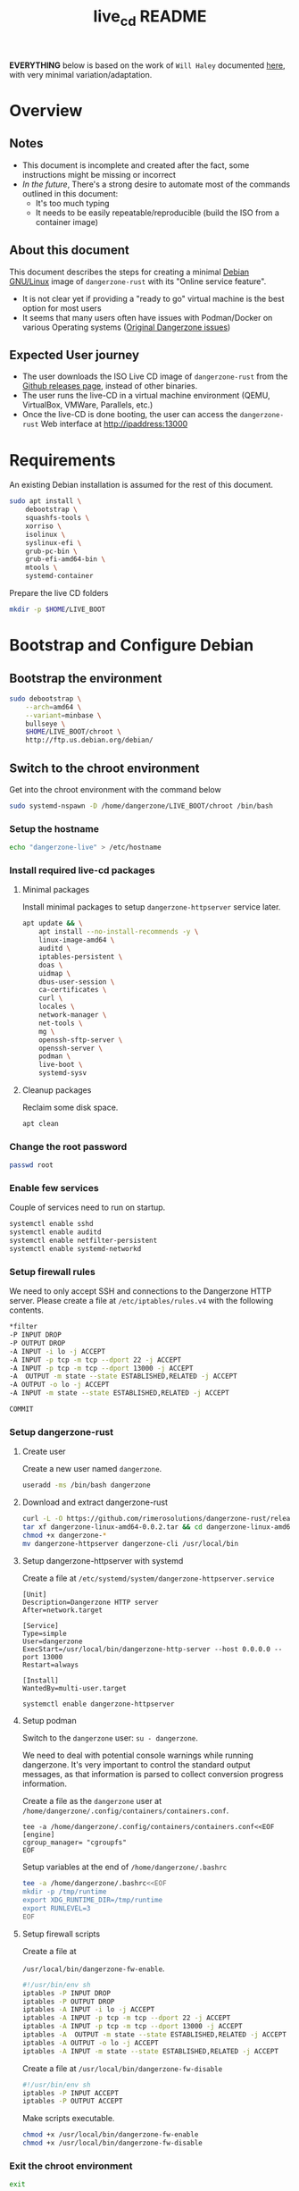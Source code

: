 #+TITLE: live_cd README

*EVERYTHING* below is based on the work of =Will Haley= documented [[https://willhaley.com/blog/custom-debian-live-environment/][here]], with very minimal variation/adaptation.
  
* Overview

** Notes

- This document is incomplete and created after the fact, some instructions might be missing or incorrect
- /In the future/, There's a strong desire to automate most of the commands outlined in this document:
  - It's too much typing
  - It needs to be easily repeatable/reproducible (build the ISO from a container image)

** About this document

This document describes the steps for creating a minimal [[https://www.debian.org/][Debian GNU/Linux]] image of =dangerzone-rust= with its "Online service feature".
- It is not clear yet if providing a "ready to go" virtual machine is the best option for most users
- It seems that many users often have issues with Podman/Docker on various Operating systems ([[https://github.com/firstlookmedia/dangerzone/issues][Original Dangerzone issues]])

** Expected User journey

- The user downloads the ISO Live CD image of =dangerzone-rust= from the [[https://github.com/rimerosolutions/dangerzone-rust/releases][Github releases page]], instead of other binaries.
- The user runs the live-CD in a virtual machine environment (QEMU, VirtualBox, VMWare, Parallels, etc.)
- Once the live-CD is done booting, the user can access the =dangerzone-rust= Web interface at http://ipaddress:13000

* Requirements

An existing Debian installation is assumed for the rest of this document.

#+begin_src sh
  sudo apt install \
      debootstrap \
      squashfs-tools \
      xorriso \
      isolinux \
      syslinux-efi \
      grub-pc-bin \
      grub-efi-amd64-bin \
      mtools \
      systemd-container
#+end_src

Prepare the live CD folders

#+begin_src sh
  mkdir -p $HOME/LIVE_BOOT
#+end_src

* Bootstrap and Configure Debian

** Bootstrap the environment

#+begin_src sh
  sudo debootstrap \
      --arch=amd64 \
      --variant=minbase \
      bullseye \
      $HOME/LIVE_BOOT/chroot \
      http://ftp.us.debian.org/debian/
#+end_src

** Switch to the chroot environment

Get into the chroot environment with the command below

#+begin_src sh
  sudo systemd-nspawn -D /home/dangerzone/LIVE_BOOT/chroot /bin/bash
#+end_src

*** Setup the hostname

#+begin_src sh
  echo "dangerzone-live" > /etc/hostname
#+end_src

*** Install required live-cd packages

**** Minimal packages

Install minimal packages to setup =dangerzone-httpserver= service later.

#+begin_src sh
  apt update && \
      apt install --no-install-recommends -y \
      linux-image-amd64 \
      auditd \
      iptables-persistent \
      doas \
      uidmap \
      dbus-user-session \
      ca-certificates \
      curl \
      locales \
      network-manager \
      net-tools \
      mg \
      openssh-sftp-server \
      openssh-server \
      podman \
      live-boot \
      systemd-sysv
#+end_src

**** Cleanup packages

Reclaim some disk space.

#+begin_src sh
  apt clean
#+end_src

*** Change the root password

#+begin_src sh
  passwd root
#+end_src

*** Enable few services

Couple of services need to run on startup.

#+begin_src sh
  systemctl enable sshd
  systemctl enable auditd
  systemctl enable netfilter-persistent
  systemctl enable systemd-networkd
#+end_src

*** Setup firewall rules

We need to only accept SSH and connections to the Dangerzone HTTP server. Please create a file at =/etc/iptables/rules.v4= with the following contents.

#+begin_src sh
  *filter
  -P INPUT DROP
  -P OUTPUT DROP
  -A INPUT -i lo -j ACCEPT
  -A INPUT -p tcp -m tcp --dport 22 -j ACCEPT
  -A INPUT -p tcp -m tcp --dport 13000 -j ACCEPT
  -A  OUTPUT -m state --state ESTABLISHED,RELATED -j ACCEPT
  -A OUTPUT -o lo -j ACCEPT
  -A INPUT -m state --state ESTABLISHED,RELATED -j ACCEPT

  COMMIT
#+end_src

*** Setup dangerzone-rust

**** Create user

Create a new user named =dangerzone=.

#+begin_src sh
  useradd -ms /bin/bash dangerzone
#+end_src

**** Download and extract dangerzone-rust

#+begin_src sh
  curl -L -O https://github.com/rimerosolutions/dangerzone-rust/releases/download/0.0.2/dangerzone-linux-amd64-0.0.2.tar
  tar xf dangerzone-linux-amd64-0.0.2.tar && cd dangerzone-linux-amd64-0.0.2
  chmod +x dangerzone-*
  mv dangerzone-httpserver dangerzone-cli /usr/local/bin
#+end_src

**** Setup dangerzone-httpserver with systemd

Create a file at =/etc/systemd/system/dangerzone-httpserver.service=

#+begin_src conf-toml
  [Unit]
  Description=Dangerzone HTTP server
  After=network.target

  [Service]
  Type=simple
  User=dangerzone
  ExecStart=/usr/local/bin/dangerzone-http-server --host 0.0.0.0 --port 13000
  Restart=always

  [Install]
  WantedBy=multi-user.target
#+end_src

#+begin_src sh
  systemctl enable dangerzone-httpserver
#+end_src

**** Setup podman

Switch to the =dangerzone= user: =su - dangerzone=.

We need to deal with potential console warnings while running dangerzone. It's very important to control the standard output messages, as that information is parsed to collect conversion progress information.

Create a file as the =dangerzone= user at  =/home/dangerzone/.config/containers/containers.conf=.

#+begin_src conf-toml
  tee -a /home/dangerzone/.config/containers/containers.conf<<EOF
  [engine]
  cgroup_manager= "cgroupfs"
  EOF
#+end_src

Setup variables at the end of =/home/dangerzone/.bashrc=

#+begin_src sh
  tee -a /home/dangerzone/.bashrc<<EOF
  mkdir -p /tmp/runtime
  export XDG_RUNTIME_DIR=/tmp/runtime
  export RUNLEVEL=3
  EOF
#+end_src

**** Setup firewall scripts

Create a file at

=/usr/local/bin/dangerzone-fw-enable=.

#+begin_src sh
  #!/usr/bin/env sh
  iptables -P INPUT DROP
  iptables -P OUTPUT DROP
  iptables -A INPUT -i lo -j ACCEPT
  iptables -A INPUT -p tcp -m tcp --dport 22 -j ACCEPT
  iptables -A INPUT -p tcp -m tcp --dport 13000 -j ACCEPT
  iptables -A  OUTPUT -m state --state ESTABLISHED,RELATED -j ACCEPT
  iptables -A OUTPUT -o lo -j ACCEPT
  iptables -A INPUT -m state --state ESTABLISHED,RELATED -j ACCEPT
#+end_src

Create a file at =/usr/local/bin/dangerzone-fw-disable=

#+begin_src sh
  #!/usr/bin/env sh
  iptables -P INPUT ACCEPT
  iptables -P OUTPUT ACCEPT
#+end_src

Make scripts executable.

#+begin_src sh
  chmod +x /usr/local/bin/dangerzone-fw-enable
  chmod +x /usr/local/bin/dangerzone-fw-disable
#+end_src

*** Exit the chroot environment

#+begin_src sh
  exit
#+end_src

** Create the base file system

#+begin_src sh
  mkdir -p $HOME/LIVE_BOOT/{staging/{EFI/boot,boot/grub/x86_64-efi,isolinux,live},tmp}
#+end_src

#+begin_src sh
  sudo mksquashfs \
      $HOME/LIVE_BOOT/chroot \
      $HOME/LIVE_BOOT/staging/live/filesystem.squashfs \
      -e boot
#+end_src

#+begin_src sh
  cp $HOME/LIVE_BOOT/chroot/boot/vmlinuz-* \
      $HOME/LIVE_BOOT/staging/live/vmlinuz && \
  cp $HOME/LIVE_BOOT/chroot/boot/initrd.img-* \
      $HOME/LIVE_BOOT/staging/live/initrd
#+end_src

* Prepare boot loader menus

#+begin_src sh
  cat <<'EOF' >$HOME/LIVE_BOOT/staging/isolinux/isolinux.cfg
  UI vesamenu.c32

  MENU TITLE Boot Menu
  DEFAULT linux
  TIMEOUT 600
  MENU RESOLUTION 640 480
  MENU COLOR border       30;44   #40ffffff #a0000000 std
  MENU COLOR title        1;36;44 #9033ccff #a0000000 std
  MENU COLOR sel          7;37;40 #e0ffffff #20ffffff all
  MENU COLOR unsel        37;44   #50ffffff #a0000000 std
  MENU COLOR help         37;40   #c0ffffff #a0000000 std
  MENU COLOR timeout_msg  37;40   #80ffffff #00000000 std
  MENU COLOR timeout      1;37;40 #c0ffffff #00000000 std
  MENU COLOR msg07        37;40   #90ffffff #a0000000 std
  MENU COLOR tabmsg       31;40   #30ffffff #00000000 std

  LABEL linux
    MENU LABEL Dangerzone Live [BIOS/ISOLINUX]
    MENU DEFAULT
    KERNEL /live/vmlinuz
    APPEND initrd=/live/initrd boot=live

  LABEL linux
    MENU LABEL Dangerzone Live [BIOS/ISOLINUX] (nomodeset)
    MENU DEFAULT
    KERNEL /live/vmlinuz
    APPEND initrd=/live/initrd boot=live nomodeset
  EOF
#+end_src

#+begin_src sh
  cat <<'EOF' >$HOME/LIVE_BOOT/staging/boot/grub/grub.cfg
  search --set=root --file /DEBIAN_CUSTOM

  set default="0"
  set timeout=30

  # If X has issues finding screens, experiment with/without nomodeset.

  menuentry "Dangerzone Live [EFI/GRUB]" {
      linux ($root)/live/vmlinuz boot=live
      initrd ($root)/live/initrd
  }

  menuentry "Dangerzone Live [EFI/GRUB] (nomodeset)" {
      linux ($root)/live/vmlinuz boot=live nomodeset
      initrd ($root)/live/initrd
  }
  EOF
#+end_src

#+begin_src sh
  cat <<'EOF' >$HOME/LIVE_BOOT/tmp/grub-standalone.cfg
  search --set=root --file /DEBIAN_CUSTOM
  set prefix=($root)/boot/grub/
  configfile /boot/grub/grub.cfg
  EOF
#+end_src

#+begin_src sh
  touch $HOME/LIVE_BOOT/staging/DEBIAN_CUSTOM
#+end_src

* Prepare boot loader files

Copy BIOS/legacy boot required files into our workspace.

#+begin_src sh
  cp /usr/lib/ISOLINUX/isolinux.bin "${HOME}/LIVE_BOOT/staging/isolinux/" && \
  cp /usr/lib/syslinux/modules/bios/* "${HOME}/LIVE_BOOT/staging/isolinux/"
#+end_src

Copy EFI/modern boot required files into our workspace.

#+begin_src sh
  cp -r /usr/lib/grub/x86_64-efi/* "${HOME}/LIVE_BOOT/staging/boot/grub/x86_64-efi/"
#+end_src

Generate an EFI bootable GRUB image.

#+begin_src sh
  grub-mkstandalone \
      --format=x86_64-efi \
      --output=$HOME/LIVE_BOOT/tmp/bootx64.efi \
      --locales="" \
      --fonts="" \
      "boot/grub/grub.cfg=$HOME/LIVE_BOOT/tmp/grub-standalone.cfg"
#+end_src

Create a FAT16 UEFI boot disk image containing the EFI bootloader.

#+begin_src sh
  (cd $HOME/LIVE_BOOT/staging/EFI/boot && \
      dd if=/dev/zero of=efiboot.img bs=1M count=20 && \
      mkfs.vfat efiboot.img && \
      mmd -i efiboot.img efi efi/boot && \
      mcopy -vi efiboot.img $HOME/LIVE_BOOT/tmp/bootx64.efi ::efi/boot/
  )
#+end_src

* Create bootable ISO

The command below will create the final ISO at =${HOME}/LIVE_BOOT/dangerzone-live.iso=.

#+begin_src sh
  xorriso \
      -as mkisofs \
      -iso-level 3 \
      -o "${HOME}/LIVE_BOOT/dangerzone-live.iso" \
      -full-iso9660-filenames \
      -volid "DEBIAN_CUSTOM" \
      -isohybrid-mbr /usr/lib/ISOLINUX/isohdpfx.bin \
      -eltorito-boot \
          isolinux/isolinux.bin \
          -no-emul-boot \
          -boot-load-size 4 \
          -boot-info-table \
          --eltorito-catalog isolinux/isolinux.cat \
      -eltorito-alt-boot \
          -e /EFI/boot/efiboot.img \
          -no-emul-boot \
          -isohybrid-gpt-basdat \
      -append_partition 2 0xef ${HOME}/LIVE_BOOT/staging/EFI/boot/efiboot.img \
      "${HOME}/LIVE_BOOT/staging"
#+end_src
